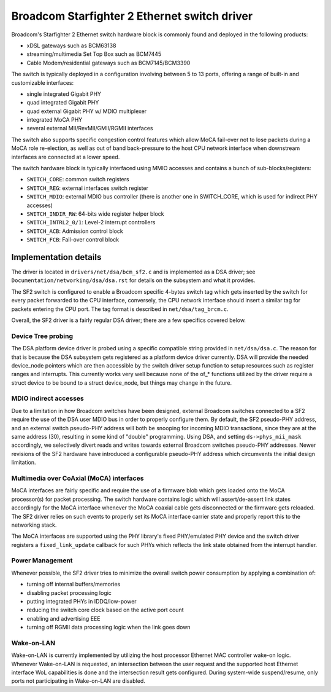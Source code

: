 =============================================
Broadcom Starfighter 2 Ethernet switch driver
=============================================

Broadcom's Starfighter 2 Ethernet switch hardware block is commonly found and
deployed in the following products:

- xDSL gateways such as BCM63138
- streaming/multimedia Set Top Box such as BCM7445
- Cable Modem/residential gateways such as BCM7145/BCM3390

The switch is typically deployed in a configuration involving between 5 to 13
ports, offering a range of built-in and customizable interfaces:

- single integrated Gigabit PHY
- quad integrated Gigabit PHY
- quad external Gigabit PHY w/ MDIO multiplexer
- integrated MoCA PHY
- several external MII/RevMII/GMII/RGMII interfaces

The switch also supports specific congestion control features which allow MoCA
fail-over not to lose packets during a MoCA role re-election, as well as out of
band back-pressure to the host CPU network interface when downstream interfaces
are connected at a lower speed.

The switch hardware block is typically interfaced using MMIO accesses and
contains a bunch of sub-blocks/registers:

- ``SWITCH_CORE``: common switch registers
- ``SWITCH_REG``: external interfaces switch register
- ``SWITCH_MDIO``: external MDIO bus controller (there is another one in SWITCH_CORE,
  which is used for indirect PHY accesses)
- ``SWITCH_INDIR_RW``: 64-bits wide register helper block
- ``SWITCH_INTRL2_0/1``: Level-2 interrupt controllers
- ``SWITCH_ACB``: Admission control block
- ``SWITCH_FCB``: Fail-over control block

Implementation details
======================

The driver is located in ``drivers/net/dsa/bcm_sf2.c`` and is implemented as a DSA
driver; see ``Documentation/networking/dsa/dsa.rst`` for details on the subsystem
and what it provides.

The SF2 switch is configured to enable a Broadcom specific 4-bytes switch tag
which gets inserted by the switch for every packet forwarded to the CPU
interface, conversely, the CPU network interface should insert a similar tag for
packets entering the CPU port. The tag format is described in
``net/dsa/tag_brcm.c``.

Overall, the SF2 driver is a fairly regular DSA driver; there are a few
specifics covered below.

Device Tree probing
-------------------

The DSA platform device driver is probed using a specific compatible string
provided in ``net/dsa/dsa.c``. The reason for that is because the DSA subsystem gets
registered as a platform device driver currently. DSA will provide the needed
device_node pointers which are then accessible by the switch driver setup
function to setup resources such as register ranges and interrupts. This
currently works very well because none of the of_* functions utilized by the
driver require a struct device to be bound to a struct device_node, but things
may change in the future.

MDIO indirect accesses
----------------------

Due to a limitation in how Broadcom switches have been designed, external
Broadcom switches connected to a SF2 require the use of the DSA user MDIO bus
in order to properly configure them. By default, the SF2 pseudo-PHY address, and
an external switch pseudo-PHY address will both be snooping for incoming MDIO
transactions, since they are at the same address (30), resulting in some kind of
"double" programming. Using DSA, and setting ``ds->phys_mii_mask`` accordingly, we
selectively divert reads and writes towards external Broadcom switches
pseudo-PHY addresses. Newer revisions of the SF2 hardware have introduced a
configurable pseudo-PHY address which circumvents the initial design limitation.

Multimedia over CoAxial (MoCA) interfaces
-----------------------------------------

MoCA interfaces are fairly specific and require the use of a firmware blob which
gets loaded onto the MoCA processor(s) for packet processing. The switch
hardware contains logic which will assert/de-assert link states accordingly for
the MoCA interface whenever the MoCA coaxial cable gets disconnected or the
firmware gets reloaded. The SF2 driver relies on such events to properly set its
MoCA interface carrier state and properly report this to the networking stack.

The MoCA interfaces are supported using the PHY library's fixed PHY/emulated PHY
device and the switch driver registers a ``fixed_link_update`` callback for such
PHYs which reflects the link state obtained from the interrupt handler.


Power Management
----------------

Whenever possible, the SF2 driver tries to minimize the overall switch power
consumption by applying a combination of:

- turning off internal buffers/memories
- disabling packet processing logic
- putting integrated PHYs in IDDQ/low-power
- reducing the switch core clock based on the active port count
- enabling and advertising EEE
- turning off RGMII data processing logic when the link goes down

Wake-on-LAN
-----------

Wake-on-LAN is currently implemented by utilizing the host processor Ethernet
MAC controller wake-on logic. Whenever Wake-on-LAN is requested, an intersection
between the user request and the supported host Ethernet interface WoL
capabilities is done and the intersection result gets configured. During
system-wide suspend/resume, only ports not participating in Wake-on-LAN are
disabled.

